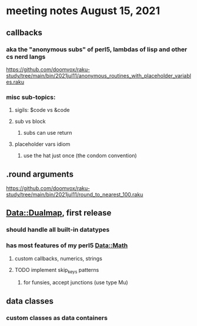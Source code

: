 * meeting notes August 15, 2021
** callbacks
*** aka the "anonymous subs" of perl5, lambdas of lisp and other cs nerd langs
https://github.com/doomvox/raku-study/tree/main/bin/2021jul11/anonymous_routines_with_placeholder_variables.raku
*** misc sub-topics:
**** sigils: $code vs &code
**** sub vs block
***** subs can use return
**** placeholder vars idiom
***** use the hat just once (the condom convention)
** .round arguments
https://github.com/doomvox/raku-study/tree/main/bin/2021jul11/round_to_nearest_100.raku
** Data::Dualmap, first release
*** should handle all built-in datatypes
*** has most features of my perl5 Data::Math
**** custom callbacks, numerics, strings
**** TODO implement skip_keys patterns
***** for funsies, accept junctions (use type Mu)
** data classes
*** custom classes as data containers
